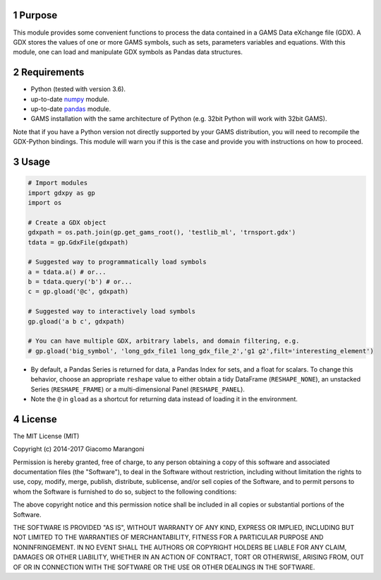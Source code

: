 


1 Purpose
---------

This module provides some convenient functions to process the data contained in a GAMS Data eXchange file (GDX). A GDX stores the values of one or more GAMS symbols, such as sets, parameters variables and equations. With this module, one can load and manipulate GDX symbols as Pandas data structures.

2 Requirements
--------------

- Python (tested with version 3.6).

- up-to-date `numpy <http://www.numpy.org/%E2%80%8E>`_ module.

- up-to-date `pandas <http://pandas.pydata.org/>`_ module.

- GAMS installation with the same architecture of Python (e.g. 32bit Python will work with 32bit GAMS).

Note that if you have a Python version not directly supported by your GAMS distribution, you will need to recompile the GDX-Python bindings. This module will warn you if this is the case and provide you with instructions on how to proceed.

3 Usage
-------

.. code:: python

    # Import modules
    import gdxpy as gp
    import os

    # Create a GDX object
    gdxpath = os.path.join(gp.get_gams_root(), 'testlib_ml', 'trnsport.gdx')
    tdata = gp.GdxFile(gdxpath)

    # Suggested way to programmatically load symbols
    a = tdata.a() # or...
    b = tdata.query('b') # or...
    c = gp.gload('@c', gdxpath)

    # Suggested way to interactively load symbols
    gp.gload('a b c', gdxpath)

    # You can have multiple GDX, arbitrary labels, and domain filtering, e.g.
    # gp.gload('big_symbol', 'long_gdx_file1 long_gdx_file_2','g1 g2',filt='interesting_element')

- By default, a Pandas Series is returned for data, a Pandas Index for sets, and a float for scalars. To change this behavior, choose an appropriate ``reshape`` value to either obtain a tidy DataFrame (``RESHAPE_NONE``), an unstacked Series (``RESHAPE_FRAME``) or a multi-dimensional Panel (``RESHAPE_PANEL``).

- Note the ``@`` in ``gload`` as a shortcut for returning data instead of loading it in the environment.

4 License
---------

The MIT License (MIT)

Copyright (c) 2014-2017 Giacomo Marangoni

Permission is hereby granted, free of charge, to any person obtaining a copy
of this software and associated documentation files (the "Software"), to deal
in the Software without restriction, including without limitation the rights
to use, copy, modify, merge, publish, distribute, sublicense, and/or sell
copies of the Software, and to permit persons to whom the Software is
furnished to do so, subject to the following conditions:

The above copyright notice and this permission notice shall be included in all
copies or substantial portions of the Software.

THE SOFTWARE IS PROVIDED "AS IS", WITHOUT WARRANTY OF ANY KIND, EXPRESS OR
IMPLIED, INCLUDING BUT NOT LIMITED TO THE WARRANTIES OF MERCHANTABILITY,
FITNESS FOR A PARTICULAR PURPOSE AND NONINFRINGEMENT. IN NO EVENT SHALL THE
AUTHORS OR COPYRIGHT HOLDERS BE LIABLE FOR ANY CLAIM, DAMAGES OR OTHER
LIABILITY, WHETHER IN AN ACTION OF CONTRACT, TORT OR OTHERWISE, ARISING FROM,
OUT OF OR IN CONNECTION WITH THE SOFTWARE OR THE USE OR OTHER DEALINGS IN THE
SOFTWARE.
